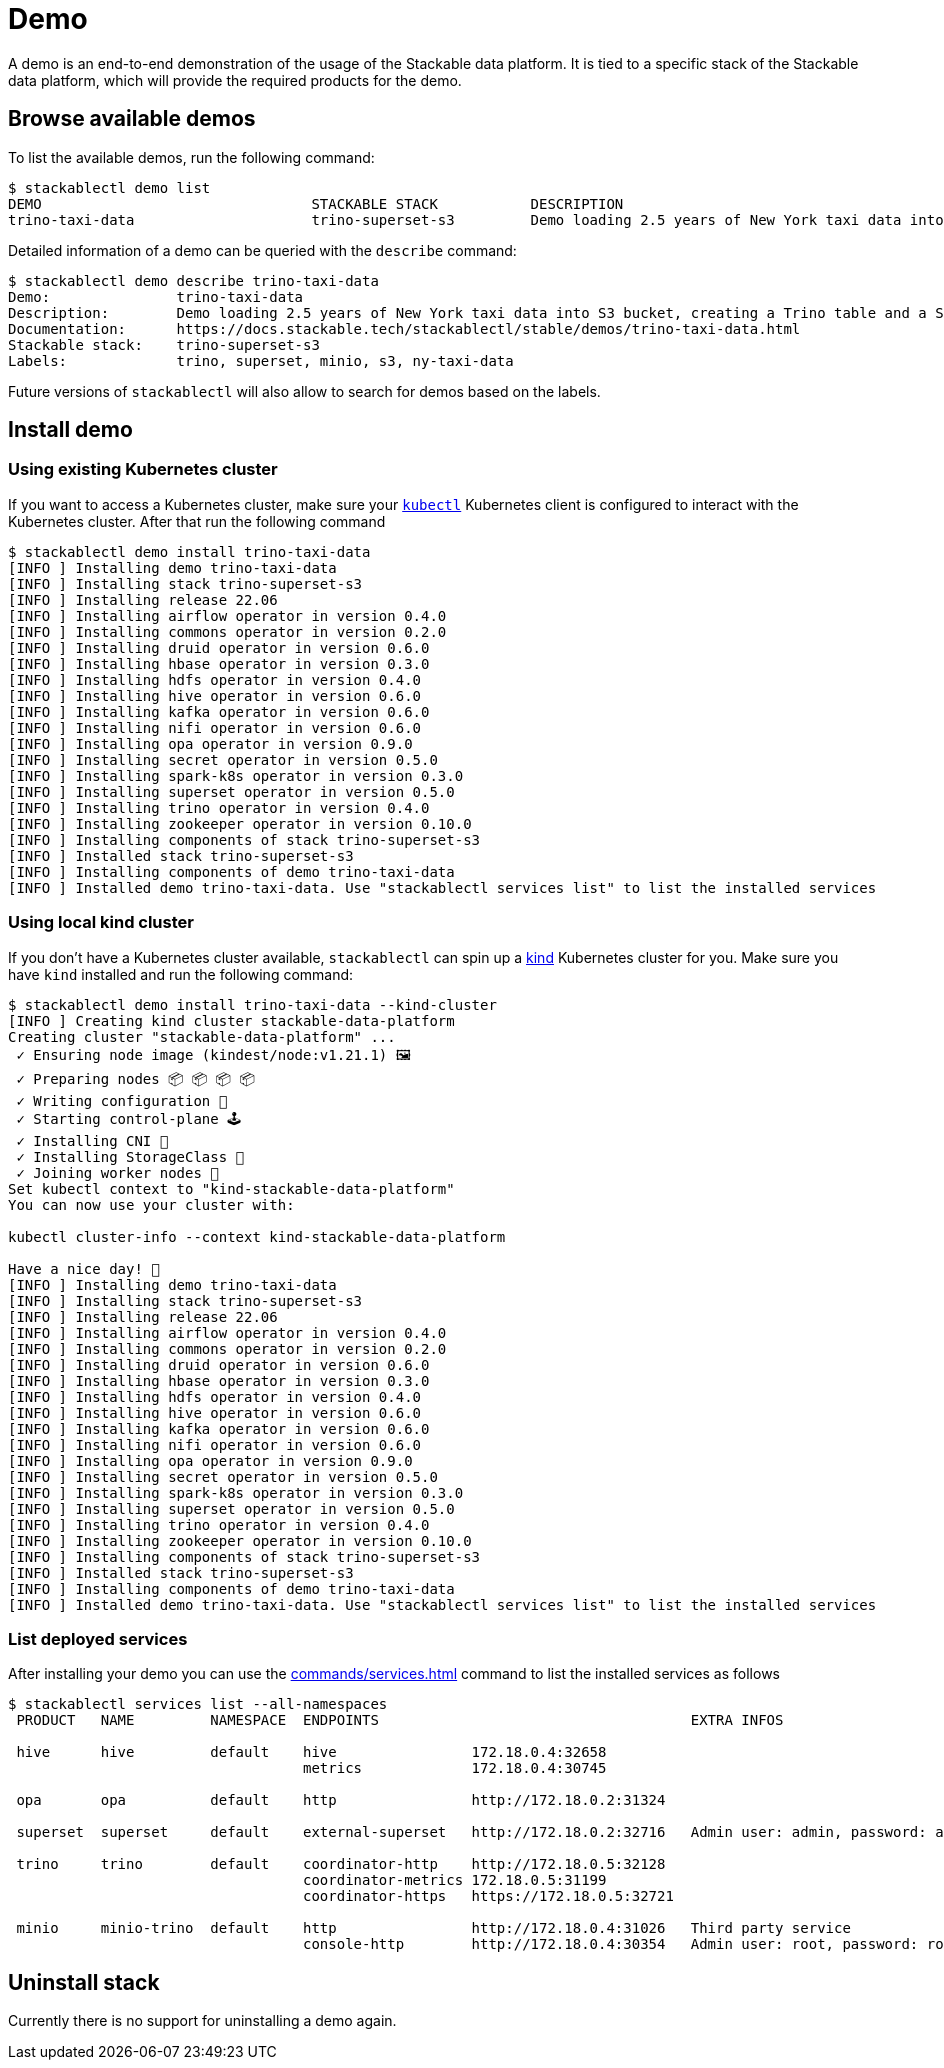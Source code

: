 = Demo

A demo is an end-to-end demonstration of the usage of the Stackable data platform.
It is tied to a specific stack of the Stackable data platform, which will provide the required products for the demo.

== Browse available demos
To list the available demos, run the following command:

[source,console]
----
$ stackablectl demo list
DEMO                                STACKABLE STACK           DESCRIPTION
trino-taxi-data                     trino-superset-s3         Demo loading 2.5 years of New York taxi data into S3 bucket, creating a Trino table and a Superset dashboard
----

Detailed information of a demo can be queried with the `describe` command:

[source,console]
----
$ stackablectl demo describe trino-taxi-data
Demo:               trino-taxi-data
Description:        Demo loading 2.5 years of New York taxi data into S3 bucket, creating a Trino table and a Superset dashboard
Documentation:      https://docs.stackable.tech/stackablectl/stable/demos/trino-taxi-data.html
Stackable stack:    trino-superset-s3
Labels:             trino, superset, minio, s3, ny-taxi-data
----

Future versions of `stackablectl` will also allow to search for demos based on the labels.

== Install demo
=== Using existing Kubernetes cluster
If you want to access a Kubernetes cluster, make sure your https://kubernetes.io/docs/tasks/tools/#kubectl[`kubectl`] Kubernetes client is configured to interact with the Kubernetes cluster.
After that run the following command

[source,console]
----
$ stackablectl demo install trino-taxi-data
[INFO ] Installing demo trino-taxi-data
[INFO ] Installing stack trino-superset-s3
[INFO ] Installing release 22.06
[INFO ] Installing airflow operator in version 0.4.0
[INFO ] Installing commons operator in version 0.2.0
[INFO ] Installing druid operator in version 0.6.0
[INFO ] Installing hbase operator in version 0.3.0
[INFO ] Installing hdfs operator in version 0.4.0
[INFO ] Installing hive operator in version 0.6.0
[INFO ] Installing kafka operator in version 0.6.0
[INFO ] Installing nifi operator in version 0.6.0
[INFO ] Installing opa operator in version 0.9.0
[INFO ] Installing secret operator in version 0.5.0
[INFO ] Installing spark-k8s operator in version 0.3.0
[INFO ] Installing superset operator in version 0.5.0
[INFO ] Installing trino operator in version 0.4.0
[INFO ] Installing zookeeper operator in version 0.10.0
[INFO ] Installing components of stack trino-superset-s3
[INFO ] Installed stack trino-superset-s3
[INFO ] Installing components of demo trino-taxi-data
[INFO ] Installed demo trino-taxi-data. Use "stackablectl services list" to list the installed services
----

=== Using local kind cluster
If you don't have a Kubernetes cluster available, `stackablectl` can spin up a https://kind.sigs.k8s.io/[kind] Kubernetes cluster for you.
Make sure you have `kind` installed and run the following command:

[source,console]
----
$ stackablectl demo install trino-taxi-data --kind-cluster
[INFO ] Creating kind cluster stackable-data-platform
Creating cluster "stackable-data-platform" ...
 ✓ Ensuring node image (kindest/node:v1.21.1) 🖼
 ✓ Preparing nodes 📦 📦 📦 📦  
 ✓ Writing configuration 📜 
 ✓ Starting control-plane 🕹️ 
 ✓ Installing CNI 🔌 
 ✓ Installing StorageClass 💾 
 ✓ Joining worker nodes 🚜 
Set kubectl context to "kind-stackable-data-platform"
You can now use your cluster with:

kubectl cluster-info --context kind-stackable-data-platform

Have a nice day! 👋
[INFO ] Installing demo trino-taxi-data
[INFO ] Installing stack trino-superset-s3
[INFO ] Installing release 22.06
[INFO ] Installing airflow operator in version 0.4.0
[INFO ] Installing commons operator in version 0.2.0
[INFO ] Installing druid operator in version 0.6.0
[INFO ] Installing hbase operator in version 0.3.0
[INFO ] Installing hdfs operator in version 0.4.0
[INFO ] Installing hive operator in version 0.6.0
[INFO ] Installing kafka operator in version 0.6.0
[INFO ] Installing nifi operator in version 0.6.0
[INFO ] Installing opa operator in version 0.9.0
[INFO ] Installing secret operator in version 0.5.0
[INFO ] Installing spark-k8s operator in version 0.3.0
[INFO ] Installing superset operator in version 0.5.0
[INFO ] Installing trino operator in version 0.4.0
[INFO ] Installing zookeeper operator in version 0.10.0
[INFO ] Installing components of stack trino-superset-s3
[INFO ] Installed stack trino-superset-s3
[INFO ] Installing components of demo trino-taxi-data
[INFO ] Installed demo trino-taxi-data. Use "stackablectl services list" to list the installed services
----

=== List deployed services
After installing your demo you can use the xref:commands/services.adoc[] command to list the installed services as follows

[source,console]
----
$ stackablectl services list --all-namespaces
 PRODUCT   NAME         NAMESPACE  ENDPOINTS                                     EXTRA INFOS                          
                                                                                                                      
 hive      hive         default    hive                172.18.0.4:32658                                               
                                   metrics             172.18.0.4:30745                                               
                                                                                                                      
 opa       opa          default    http                http://172.18.0.2:31324                                        
                                                                                                                      
 superset  superset     default    external-superset   http://172.18.0.2:32716   Admin user: admin, password: admin   
                                                                                                                      
 trino     trino        default    coordinator-http    http://172.18.0.5:32128                                        
                                   coordinator-metrics 172.18.0.5:31199                                               
                                   coordinator-https   https://172.18.0.5:32721                                       
                                                                                                                      
 minio     minio-trino  default    http                http://172.18.0.4:31026   Third party service                  
                                   console-http        http://172.18.0.4:30354   Admin user: root, password: rootroot
----

== Uninstall stack
Currently there is no support for uninstalling a demo again.
